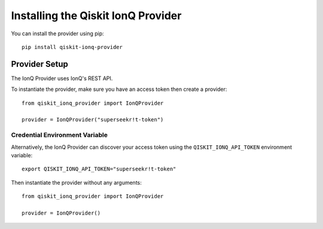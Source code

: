 Installing the Qiskit IonQ Provider
===================================

You can install the provider using pip::

   pip install qiskit-ionq-provider

Provider Setup
--------------

The IonQ Provider uses IonQ's REST API.

To instantiate the provider, make sure you have an access token then create a provider::


   from qiskit_ionq_provider import IonQProvider

   provider = IonQProvider("superseekr!t-token")


Credential Environment Variable
^^^^^^^^^^^^^^^^^^^^^^^^^^^^^^^

Alternatively, the IonQ Provider can discover your access token using the ``QISKIT_IONQ_API_TOKEN`` environment variable::

   export QISKIT_IONQ_API_TOKEN="superseekr!t-token"

Then instantiate the provider without any arguments::

   from qiskit_ionq_provider import IonQProvider

   provider = IonQProvider()
